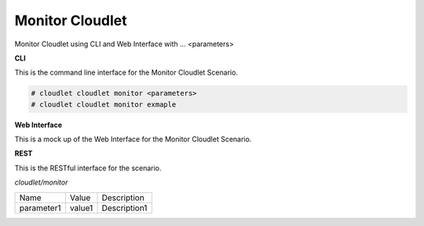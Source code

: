 .. _Scenario-Monitor-Cloudlet:

Monitor Cloudlet
================

Monitor Cloudlet using CLI and Web Interface with ... <parameters>

.. image:: Monitor-Cloudlet.png


**CLI**

This is the command line interface for the Monitor Cloudlet Scenario.

.. code-block:: none

  # cloudlet cloudlet monitor <parameters>
  # cloudlet cloudlet monitor exmaple

**Web Interface**

This is a mock up of the Web Interface for the Monitor Cloudlet Scenario.

.. image:: Monitor-CloudletWeb.png

**REST**

This is the RESTful interface for the scenario.

*cloudlet/monitor*

============  ========  ===================
Name          Value     Description
------------  --------  -------------------
parameter1    value1    Description1
============  ========  ===================
